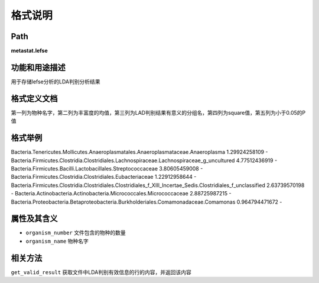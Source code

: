 
格式说明
==========================

Path
-----------

**metastat.lefse**


功能和用途描述
-----------------------------------

用于存储lefse分析的LDA判别分析结果


格式定义文档
-----------------------------------


第一列为物种名字，第二列为丰富度的均值，第三列为LAD判别结果有意义的分组名，第四列为square值，第五列为小于0.05的P值


格式举例
-----------------------------------

::

Bacteria.Tenericutes.Mollicutes.Anaeroplasmatales.Anaeroplasmataceae.Anaeroplasma   1.29924258109           -
Bacteria.Firmicutes.Clostridia.Clostridiales.Lachnospiraceae.Lachnospiraceae_g_uncultured   4.77512436919           -
Bacteria.Firmicutes.Bacilli.Lactobacillales.Streptococcaceae    3.80605459008           -
Bacteria.Firmicutes.Clostridia.Clostridiales.Eubacteriaceae 1.22912958644           -
Bacteria.Firmicutes.Clostridia.Clostridiales.Clostridiales_f_XIII_Incertae_Sedis.Clostridiales_f_unclassified   2.63739570198           -
Bacteria.Actinobacteria.Actinobacteria.Micrococcales.Micrococcaceae 2.88725987215           -
Bacteria.Proteobacteria.Betaproteobacteria.Burkholderiales.Comamonadaceae.Comamonas 0.964794471672          -


属性及其含义
-----------------------------------

* ``organism_number``    文件包含的物种的数量
* ``organism_name``    物种名字


相关方法
-----------------------------------

``get_valid_result``  获取文件中LDA判别有效信息的行的内容，并返回该内容


